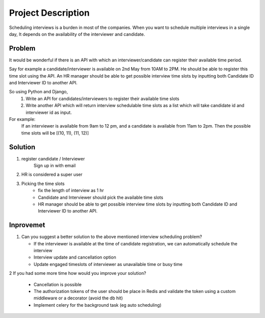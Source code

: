 Project Description
===================

Scheduling interviews is a burden in most of the companies. When you want to schedule
multiple interviews in a single day, It depends on the availability of the interviewer and
candidate.


Problem
**************

It would be wonderful if there is an API with which an interviewer/candidate can register their
available time period.

Say for example a candidate/interviewer is available on 2nd May from 10AM to 2PM. He should
be able to register this time slot using the API.
An HR manager should be able to get possible interview time slots by inputting both Candidate
ID and Interviewer ID to another API.

So using Python and Django,
    1. Write an API for candidates/interviewers to register their available time slots
    2. Write another API which will return interview schedulable time slots as a list which will take candidate id and interviewer id as input.

For example:
    If an interviewer is available from 9am to 12 pm, and a candidate is available
    from 11am to 2pm. Then the possible time slots will be [(10, 11), (11, 12)]


Solution
********

1. register candidate / Interviewer
    Sign up in with email

2.  HR is considered a super user

3. Picking the time slots
    - fix the length of interview as 1 hr
    - Candidate and Interviewer should pick the available time slots
    - HR manager should be able to get possible interview time slots by inputting both Candidate ID and Interviewer ID to another API.


Inprovemet
**********

1.  Can you suggest a better solution to the above mentioned interview scheduling problem?

    - If the interviewer is  available at the time of candidate registration, we can automatically schedule the interview
    - Interview update and cancellation option
    - Update engaged timeslots of interviewer as unavailable time or busy time

2   If you had some more time how would you improve your solution?

    - Cancellation is possible
    -  The authorization tokens of the user should be place in Redis and validate the token using a custom
       middleware or a decorator (avoid the db hit)
    -  Implement celery for the background task (eg auto scheduling)







